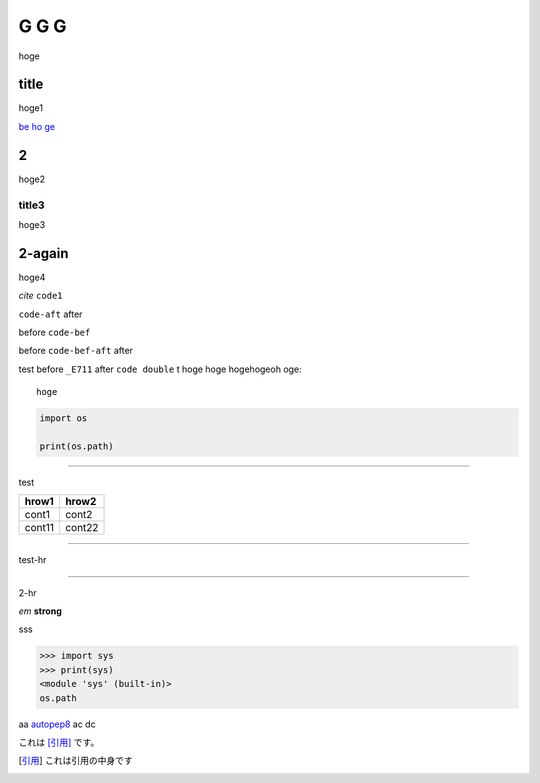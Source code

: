 =====
G G G
=====

hoge

title
-----
hoge1

`be ho ge`_ 

2
-
hoge2

title3
======
hoge3


2-again
-------
hoge4

`cite`
``code1``

``code-aft`` after

before ``code-bef``

before ``code-bef-aft`` after

test
before ``_E711`` after ``code double`` t
hoge hoge
hogehogeoh oge::

  hoge

.. code-block:: python

    import os

    print(os.path)


-----

test

+-------+---------+
| hrow1 | hrow2   |
+=======+=========+
| cont1 |   cont2 |
+-------+---------+
| cont11|  cont22 |
+-------+---------+

________

test-hr

*****

2-hr

.. image:: https://travis-ci.org/hhatto/autopep8.svg?branch=master
    :target:  https://travis-ci.org/
    :alt:  hh

.. image:: a

*em*
**strong**

sss

>>> import sys
>>> print(sys)
<module 'sys' (built-in)>
os.path

aa autopep8_ ac dc

これは [引用]_ です。

.. _autopep8: https://github.com/hhatto/autopep8/
.. _`be ho ge`: https://github.com/hhatto/
.. [引用] これは引用の中身です
